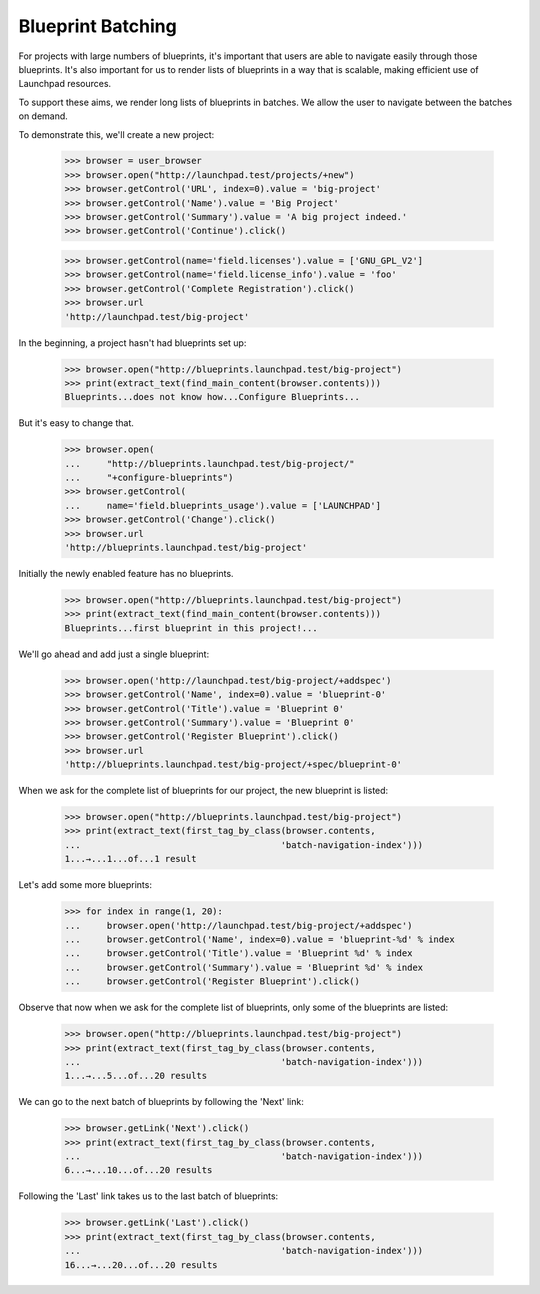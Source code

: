 Blueprint Batching
==================

For projects with large numbers of blueprints, it's important that users are
able to navigate easily through those blueprints. It's also important for us
to render lists of blueprints in a way that is scalable, making efficient use
of Launchpad resources.

To support these aims, we render long lists of blueprints in batches. We allow
the user to navigate between the batches on demand.

To demonstrate this, we'll create a new project:

    >>> browser = user_browser
    >>> browser.open("http://launchpad.test/projects/+new")
    >>> browser.getControl('URL', index=0).value = 'big-project'
    >>> browser.getControl('Name').value = 'Big Project'
    >>> browser.getControl('Summary').value = 'A big project indeed.'
    >>> browser.getControl('Continue').click()

    >>> browser.getControl(name='field.licenses').value = ['GNU_GPL_V2']
    >>> browser.getControl(name='field.license_info').value = 'foo'
    >>> browser.getControl('Complete Registration').click()
    >>> browser.url
    'http://launchpad.test/big-project'

In the beginning, a project hasn't had blueprints set up:

    >>> browser.open("http://blueprints.launchpad.test/big-project")
    >>> print(extract_text(find_main_content(browser.contents)))
    Blueprints...does not know how...Configure Blueprints...

But it's easy to change that.

    >>> browser.open(
    ...     "http://blueprints.launchpad.test/big-project/"
    ...     "+configure-blueprints")
    >>> browser.getControl(
    ...     name='field.blueprints_usage').value = ['LAUNCHPAD']
    >>> browser.getControl('Change').click()
    >>> browser.url
    'http://blueprints.launchpad.test/big-project'

Initially the newly enabled feature has no blueprints.

    >>> browser.open("http://blueprints.launchpad.test/big-project")
    >>> print(extract_text(find_main_content(browser.contents)))
    Blueprints...first blueprint in this project!...

We'll go ahead and add just a single blueprint:

    >>> browser.open('http://launchpad.test/big-project/+addspec')
    >>> browser.getControl('Name', index=0).value = 'blueprint-0'
    >>> browser.getControl('Title').value = 'Blueprint 0'
    >>> browser.getControl('Summary').value = 'Blueprint 0'
    >>> browser.getControl('Register Blueprint').click()
    >>> browser.url
    'http://blueprints.launchpad.test/big-project/+spec/blueprint-0'

When we ask for the complete list of blueprints for our project, the new
blueprint is listed:

    >>> browser.open("http://blueprints.launchpad.test/big-project")
    >>> print(extract_text(first_tag_by_class(browser.contents,
    ...                                      'batch-navigation-index')))
    1...→...1...of...1 result

Let's add some more blueprints:

    >>> for index in range(1, 20):
    ...     browser.open('http://launchpad.test/big-project/+addspec')
    ...     browser.getControl('Name', index=0).value = 'blueprint-%d' % index
    ...     browser.getControl('Title').value = 'Blueprint %d' % index
    ...     browser.getControl('Summary').value = 'Blueprint %d' % index
    ...     browser.getControl('Register Blueprint').click()

Observe that now when we ask for the complete list of blueprints, only some of
the blueprints are listed:

    >>> browser.open("http://blueprints.launchpad.test/big-project")
    >>> print(extract_text(first_tag_by_class(browser.contents,
    ...                                      'batch-navigation-index')))
    1...→...5...of...20 results

We can go to the next batch of blueprints by following the 'Next' link:

    >>> browser.getLink('Next').click()
    >>> print(extract_text(first_tag_by_class(browser.contents,
    ...                                      'batch-navigation-index')))
    6...→...10...of...20 results

Following the 'Last' link takes us to the last batch of blueprints:

    >>> browser.getLink('Last').click()
    >>> print(extract_text(first_tag_by_class(browser.contents,
    ...                                      'batch-navigation-index')))
    16...→...20...of...20 results
